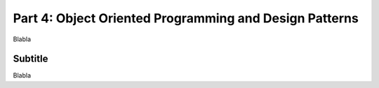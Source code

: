 .. _part4:

*****************************************************************
Part 4: Object Oriented Programming and Design Patterns
*****************************************************************

Blabla


Subtitle
=========

Blabla
